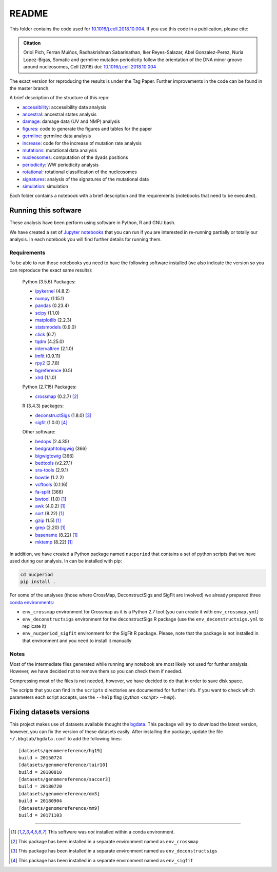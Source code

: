 
README
======

This folder contains the code used for `10.1016/j.cell.2018.10.004 <https://doi.org/10.1016/j.cell.2018.10.004>`_.
If you use this code in a publication, please cite:

.. admonition:: Citation
   :class: note

   Oriol Pich, Ferran Muiños, Radhakrishnan Sabarinathan, Iker Reyes-Salazar, Abel Gonzalez-Perez,
   Nuria Lopez-Bigas, Somatic and germline mutation periodicity follow the orientation of the DNA minor
   groove around nucleosomes, Cell (2018) doi: `10.1016/j.cell.2018.10.004 <https://doi.org/10.1016/j.cell.2018.10.004>`_

The exact version for reproducing the results is under the Tag Paper. Further improvements in the code can be found in the master branch.

A brief description of the structure of this repo:

- `accessibility <http://nbviewer.jupyter.org/urls/bitbucket.org/bbglab/nucleosome-periodicity/raw/master/accessibility/accessibility.ipynb>`_: accessibility data analysis
- `ancestral <http://nbviewer.jupyter.org/urls/bitbucket.org/bbglab/nucleosome-periodicity/raw/master/ancestral/ancestral.ipynb>`_: ancestral states analysis
- `damage <http://nbviewer.jupyter.org/urls/bitbucket.org/bbglab/nucleosome-periodicity/raw/master/damage/damage.ipynb>`_: damage data (UV and NMP) analysis
- `figures <https://bitbucket.org/bbglab/nucleosome-periodicity/src/master/figures/>`_: code to generate the figures and tables for the paper
- `germline <http://nbviewer.jupyter.org/urls/bitbucket.org/bbglab/nucleosome-periodicity/raw/master/germline/germline.ipynb>`_: germline data analysis
- `increase <http://nbviewer.jupyter.org/urls/bitbucket.org/bbglab/nucleosome-periodicity/raw/master/increase/increase.ipynb>`_: code for the increase of mutation rate analysis
- `mutations <http://nbviewer.jupyter.org/urls/bitbucket.org/bbglab/nucleosome-periodicity/raw/master/mutations/mutations.ipynb>`_:  mutational data analysis
- `nucleosomes <http://nbviewer.jupyter.org/urls/bitbucket.org/bbglab/nucleosome-periodicity/raw/master/nucleosomes/nucleosomes.ipynb>`_:  computation of the dyads positions
- `periodicity <http://nbviewer.jupyter.org/urls/bitbucket.org/bbglab/nucleosome-periodicity/raw/master/periodicity/periodicity.ipynb>`_:  WW periodicity analysis
- `rotational <http://nbviewer.jupyter.org/urls/bitbucket.org/bbglab/nucleosome-periodicity/raw/master/rotational/rotational.ipynb>`_:  rotational classification of the nucleosomes
- `signatures <http://nbviewer.jupyter.org/urls/bitbucket.org/bbglab/nucleosome-periodicity/raw/master/signatures/signatures.ipynb>`_:  analysis of the signatures of the mutational data
- `simulation <http://nbviewer.jupyter.org/urls/bitbucket.org/bbglab/nucleosome-periodicity/raw/master/simulation/simulation.ipynb>`_:  simulation

Each folder contains a notebook with a brief description and
the requirements (notebooks that need to be executed).


Running this software
---------------------

These analysis have been perform using software in Python, R and GNU bash.

We have created a set of `Jupyter notebooks <http://jupyter.org/>`_
that you can run if you are interested in re-running partially or
totally our analysis.
In each notebook you will find further details for running them.

Requirements
************

To be able to run those notebooks you need to have the following
software installed (we also indicate the version so you can
reproduce the exact same results):

   Python (3.5.6) Packages:

   - `ipykernel <https://pypi.org/project/ipykernel/>`_ (4.8.2)
   - `numpy <http://www.numpy.org/>`_ (1.15.1)
   - `pandas <https://pandas.pydata.org/>`_ (0.23.4)
   - `scipy <https://www.scipy.org/>`_ (1.1.0)
   - `matplotlib <https://matplotlib.org/>`_ (2.2.3)
   - `statsmodels <https://www.statsmodels.org/stable/index.html>`_ (0.9.0)
   - `click <http://click.pocoo.org>`_ (6.7)
   - `tqdm <https://pypi.org/project/tqdm>`_ (4.25.0)
   - `intervaltree <https://pypi.org/project/intervaltree>`_ (2.1.0)
   - `lmfit <https://lmfit.github.io/lmfit-py>`_ (0.9.11)
   - `rpy2 <https://rpy2.readthedocs.io/en/latest/>`_ (2.7.8)
   - `bgreference <https://bitbucket.org/bgframework/bgreference>`_ (0.5)
   - `xlrd <http://www.python-excel.org/>`_ (1.1.0)

   Python (2.7.15) Packages:

   - `crossmap <http://crossmap.sourceforge.net>`_ (0.2.7) [#envcrossmap]_

   R (3.4.3) packages:

   - `deconstructSigs <https://github.com/raerose01/deconstructSigs>`_ (1.8.0) [#envdeconstruct]_
   - `sigfit <https://github.com/kgori/sigfit>`_ (1.0.0)  [#envsigfit]_

   Other software:

   - `bedops <https://bedops.readthedocs.io/en/latest/>`_ (2.4.35)
   - `bedgraphtobigwig <http://hgdownload.soe.ucsc.edu/admin/exe/>`_ (366)
   - `bigwigtowig <http://hgdownload.soe.ucsc.edu/admin/exe/>`_ (366)
   - `bedtools <https://bedtools.readthedocs.io/en/latest/>`_ (v2.27.1)
   - `sra-tools <https://github.com/ncbi/sra-tools>`_ (2.9.1)
   - `bowtie <http://bowtie-bio.sourceforge.net/index.shtml>`_ (1.2.2)
   - `vcftools <https://vcftools.github.io/index.html>`_ (0.1.16)
   - `fa-split <http://hgdownload.soe.ucsc.edu/admin/exe/>`_ (366)
   - `bwtool <https://github.com/CRG-Barcelona/bwtool/wiki>`_ (1.0) [#noconda]_
   - `awk <http://www.cs.princeton.edu/~bwk/btl.mirror/>`_ (4.0.2) [#noconda]_
   - `sort <http://www.gnu.org/software/coreutils/>`_ (8.22) [#noconda]_
   - `gzip <https://www.gnu.org/software/gzip/>`_ (1.5) [#noconda]_
   - `grep <https://www.gnu.org/software/grep/manual/grep.html>`_ (2.20) [#noconda]_
   - `basename <http://www.gnu.org/software/coreutils/>`_ (8.22) [#noconda]_
   - `mktemp <http://www.gnu.org/software/coreutils/>`_ (8.22) [#noconda]_

In addition, we have created a Python package named ``nucperiod`` that contains a set of
python scripts that we have used during our analysis.
In can be installed with pip:

.. code:: python

   cd nucperiod
   pip install .

For some of the analyses (those where CrossMap, DeconstructSigs and SigFit are involved)
we already prepared three `conda environments <https://conda.io/docs/>`_:

- ``env_crossmap`` environment for Crossmap as it is a Python 2.7 tool
  (you can create it with ``env_crossmap.yml``)
- ``env_deconstructsigs`` environment for the deconstructSigs
  R package (use the ``env_deconstructsigs.yml`` to replicate it)
- ``env_nucperiod_sigfit`` environment for the SigFit R package.
  Please, note that the package is not installed in that environment
  and you need to install it manually


Notes
*****

Most of the intermediate files generated while running any notebook
are most likely not used for further analysis.
However, we have decided not to remove them so you can
check them if needed.

Compressing most of the files is not needed, however, we
have decided to do that in order to save disk space.

The scripts that you can find in the ``scripts`` directories
are documented for further info.
If you want to check which parameters
each script accepts, use the ``--help`` flag
(`python <script> --help`).


Fixing datasets versions
------------------------

This project makes use of datasets available thought the
`bgdata <https://bitbucket.org/bgframework/bgdata>`_.
This package will try to download the latest version,
however, you can fix the version of these datasets easily.
After installing the package, update the file
``~/.bbglab/bgdata.conf`` to add the following lines::

    [datasets/genomereference/hg19]
    build = 20150724
    [datasets/genomereference/tair10]
    build = 20180810
    [datasets/genomereference/saccer3]
    build = 20180720
    [datasets/genomereference/dm3]
    build = 20180904
    [datasets/genomereference/mm9]
    build = 20171103

----

.. [#noconda] This software was *not* installed within
   a conda environment.

.. [#envcrossmap] This package has been installed in a separate environment
   named as ``env_crossmap``

.. [#envdeconstruct] This package has been installed in a separate environment
   named as ``env_deconstructsigs``

.. [#envsigfit] This package has been installed in a separate environment
   named as ``env_sigfit``

